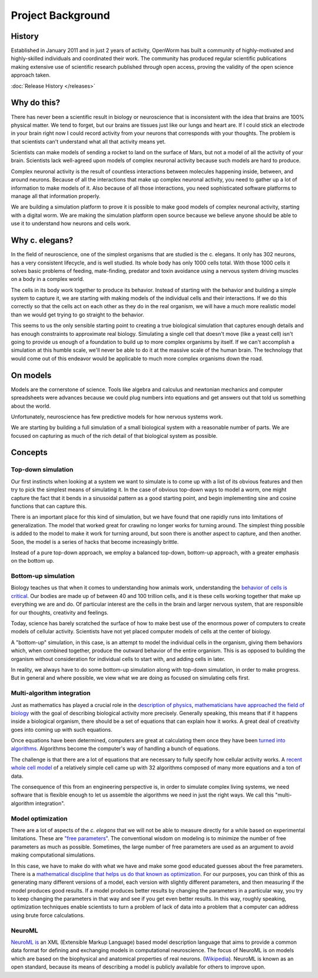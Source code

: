 ******************
Project Background
******************

History
=======
Established in January 2011 and in just 2 years of activity, OpenWorm has built a community of highly-motivated 
and highly-skilled individuals and coordinated their work. The community has produced regular scientific publications 
making extensive use of scientific research published through open access, proving the validity of the open science 
approach taken.

:doc:`Release History </releases>`

Why do this?
============
There has never been a scientific result in biology or neuroscience that is inconsistent with the idea that 
brains are 100% physical matter. We tend to forget, but our brains are tissues just like our lungs and heart are. 
If I could stick an electrode in your brain right now I could record activity from your neurons that corresponds 
with your thoughts. The problem is that scientists can't understand what all that activity means yet.

Scientists can make models of sending a rocket to land on the surface of Mars, but not a model of all the activity 
of your brain. Scientists lack well-agreed upon models of complex neuronal activity because such models are hard to 
produce.

Complex neuronal activity is the result of countless interactions between molecules happening inside, between, and 
around neurons. Because of all the interactions that make up complex neuronal activity, you need to gather up a 
lot of information to make models of it. Also because of all those interactions, you need sophisticated software 
platforms to manage all that information properly.

We are building a simulation platform to prove it is possible to make good models of complex neuronal activity, 
starting with a digital worm. We are making the simulation platform open source because we believe anyone should be 
able to use it to understand how neurons and cells work.

Why c. elegans?
===============
In the field of neuroscience, one of the simplest organisms that are studied is the c. elegans. It only has 302 
neurons, has a very consistent lifecycle, and is well studied. Its whole body has only 1000 cells total. 
With those 1000 cells it solves basic problems of feeding, mate-finding, predator and toxin avoidance using 
a nervous system driving muscles on a body in a complex world.

The cells in its body work together to produce its behavior. Instead of starting with the behavior and building 
a simple system to capture it, we are starting with making models of the individual cells and their interactions. 
If we do this correctly so that the cells act on each other as they do in the real organism, we will have a much 
more realistic model than we would get trying to go straight to the behavior.

This seems to us the only sensible starting point to creating a true biological simulation that captures enough 
details and has enough constraints to approximate real biology. Simulating a single cell that doesn't move 
(like a yeast cell) isn't going to provide us enough of a foundation to build up to more complex organisms by 
itself. If we can't accomplish a simulation at this humble scale, we'll never be able to do it at the massive 
scale of the human brain. The technology that would come out of this endeavor would be applicable to much more 
complex organisms down the road.

On models
=========
Models are the cornerstone of science. Tools like algebra and calculus and newtonian mechanics and computer 
spreadsheets were advances because we could plug numbers into equations and get answers out that told us something 
about the world.

Unfortunately, neuroscience has few predictive models for how nervous systems work.

We are starting by building a full simulation of a small biological system with a reasonable number of parts. We 
are focused on capturing as much of the rich detail of that biological system as possible.


Concepts
========

Top-down simulation
-------------------

Our first instincts when looking at a system we want to simulate is to come up with a list of its obvious features 
and then try to pick the simplest means of simulating it.  In the case of obvious top-down ways to model a worm, 
one might capture the fact that it bends in a sinusoidal pattern as a good starting point, and begin implementing 
sine and cosine functions that can capture this.

There is an important place for this kind of simulation, but we have found that one rapidly runs into limitations 
of generalization.  The model that worked great for crawling no longer works for turning around.  The simplest 
thing possible is added to the model to make it work for turning around, but soon there is another aspect to 
capture, and then another.  Soon, the model is a series of hacks that become increasingly brittle.

Instead of a pure top-down approach, we employ a balanced top-down, bottom-up approach, with a greater emphasis 
on the bottom up.

Bottom-up simulation
--------------------

Biology teaches us that when it comes to understanding how animals work, understanding the 
`behavior of cells is critical <http://en.wikipedia.org/wiki/Cell_biology>`_.  
Our bodies are made up of between 40 and 100 trillion cells, and it is these cells working 
together that make up everything we are and do.  Of particular interest are the cells in the 
brain and larger nervous system, that are responsible for our thoughts, creativity and feelings.  

Today, science has barely scratched the surface of how to make best use of the enormous power of computers 
to create models of cellular activity.  Scientists have not yet placed computer models of cells at the center 
of biology.

A "bottom-up" simulation, in this case, is an attempt to model the individual cells in the organism, giving 
them behaviors which, when combined together, produce the outward behavior of the entire organism.  This is as 
opposed to building the organism without consideration for individual cells to start with, and adding cells in later.

In reality, we always have to do some bottom-up simulation along with top-down simulation, in order to make progress.  
But in general and where possible, we view what we are doing as focused on simulating cells first.

Multi-algorithm integration
---------------------------

Just as mathematics has played a crucial role in the `description of physics <http://en.wikipedia.org/wiki/Mathematical_physics>`_, 
`mathematicians have approached the field of biology <http://en.wikipedia.org/wiki/Mathematical_and_theoretical_biology>`_
with the goal of describing biological activity more precisely.  Generally speaking, this means that if it happens 
inside a biological organism, there should be a set of equations that can explain how it works.  A great deal of 
creativity goes into coming up with such equations.

Once equations have been determined, computers are great at calculating them once they have been 
`turned into algorithms <http://en.wikipedia.org/wiki/Algorithm>`_.  Algorithms become the computer's way of 
handling a bunch of equations.

The challenge is that there are a lot of equations that are necessary to fully specify how cellular activity works.  
A `recent whole cell model <https://simtk.org/home/wholecell>`_ of a relatively simple cell came up with 32 algorithms 
composed of many more equations and a ton of data.

The consequence of this from an engineering perspective is, in order to simulate complex living systems, 
we  need software that is flexible enough to let us assemble the algorithms we need in just the right ways.  
We call this "multi-algorithm integration".

Model optimization
------------------

There are a lot of aspects of the *c. elegans* that we will not be able to measure directly for a while based 
on experimental limitations.  These are `"free parameters" <http://en.wikipedia.org/wiki/Free_parameter>`_.  
The conventional wisdom on modeling is to minimize the number of free parameters as much as possible.  
Sometimes, the large number of free parameters are used as an argument to avoid making computational simulations.

In this case, we have to make do with what we have and make some good educated guesses about the free parameters.  
There is a `mathematical discipline that helps us do that known as optimization 
<http://en.wikipedia.org/wiki/Mathematical_optimization>`_.  For our purposes, you can think of this as generating 
many different versions of a model, each version with slightly different parameters, and then measuring if the 
model produces good results.  If a model produces better results by changing the parameters in a particular way, 
you try to keep changing the parameters in that way and see if you get even better results.  In this way, 
roughly speaking, optimization techniques enable scientists to turn a problem of lack of data into a problem 
that a computer can address using brute force calculations.

NeuroML
-------

`NeuroML is <http://en.wikipedia.org/wiki/NeuroML>`_ an XML (Extensible Markup Language) based model description 
language that aims to provide a common data format for defining and exchanging models in computational neuroscience. 
The focus of NeuroML is on models which are based on the biophysical and anatomical properties of real neurons. 
(`Wikipedia <http://en.wikipedia.org/wiki/NeuroML>`_).  
NeuroML is known as an open standard, because its means of describing a model is publicly available for 
others to improve upon.  
